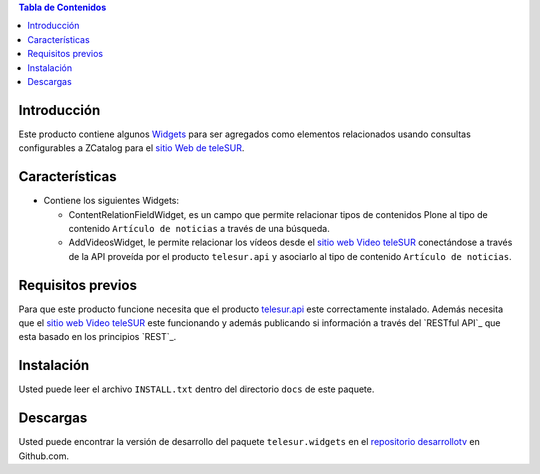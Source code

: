.. contents:: Tabla de Contenidos

Introducción
============

Este producto contiene algunos `Widgets`_ para ser agregados como elementos relacionados usando consultas configurables a ZCatalog para el `sitio Web de teleSUR`_. 

Características
===============

- Contiene los siguientes Widgets:

  - ContentRelationFieldWidget, es un campo que permite relacionar tipos de contenidos Plone al tipo de contenido ``Artículo de noticias`` a través de una búsqueda.
  - AddVideosWidget, le permite relacionar los vídeos desde el `sitio web Video teleSUR`_ conectándose a través de la API proveída por el producto ``telesur.api`` y asociarlo al tipo de contenido ``Artículo de noticias``.


Requisitos previos
==================

Para que este producto funcione necesita que el producto `telesur.api`_ este correctamente instalado. Además necesita que el `sitio web Video teleSUR`_ este funcionando y además publicando si información a través del `RESTful API`_ que esta basado en los principios `REST`_.

Instalación
===========
Usted puede leer el archivo ``INSTALL.txt`` dentro del directorio ``docs`` de este paquete.


Descargas
=========

Usted puede encontrar la versión de desarrollo del paquete ``telesur.widgets`` en el `repositorio desarrollotv`_ en Github.com.

.. _Widgets: http://es.wikipedia.org/wiki/Widgets
.. _sitio Web de teleSUR: http://telesurtv.net/
.. _sitio web Video teleSUR: http://multimedia.telesurtv.net/
.. _telesur.api: https://github.com/desarrollotv/telesur.api
.. _repositorio desarrollotv: https://github.com/desarrollotv/telesur.widgets

